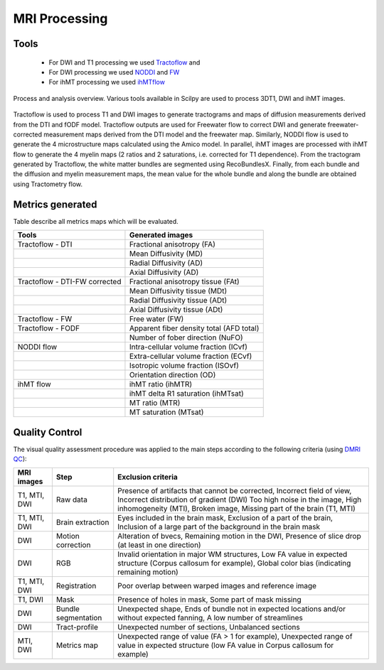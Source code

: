 MRI Processing
=================

Tools
---------------

 - For DWI and T1 processing we used `Tractoflow <https://github.com/scilus/tractoflow>`__ and
 - For DWI processing we used `NODDI <https://github.com/scilus/noddi_flow>`__ and `FW <https://github.com/scilus/freewater_flow>`__
 - For ihMT processing we used `ihMTflow <https://github.com/scilus/ihmt_flow>`__


.. figure:: pipeline.jpg
   :align: center
   :width: 700

   Process and analysis overview. Various tools available in Scilpy are used to process 3DT1, DWI and ihMT images.
Tractoflow is used to process T1 and DWI images to generate tractograms and maps of diffusion measurements derived from the DTI and fODF model. Tractoflow outputs are used for Freewater flow to correct DWI and generate freewater-corrected measurement maps derived from the DTI model and the freewater map. Similarly, NODDI flow is used to generate the 4 microstructure maps calculated using the Amico model. In parallel, ihMT images are processed with ihMT flow to generate the 4 myelin maps (2 ratios and 2 saturations, i.e. corrected for T1 dependence).
From the tractogram generated by Tractoflow, the white matter bundles are segmented using RecoBundlesX.
Finally, from each bundle and the diffusion and myelin measurement maps, the mean value for the whole bundle and along the bundle are obtained using Tractometry flow.



Metrics generated
-----------------
Table describe all metrics maps which will be evaluated.

+-------------------------------+-------------------------------------------+
| Tools                         | Generated images                          |
+===============================+===========================================+
| Tractoflow - DTI              | Fractional anisotropy (FA)                |
+-------------------------------+--------------------+----------------------+
|                               | Mean Diffusivity (MD)                     |
+-------------------------------+--------------------+----------------------+
|                               | Radial Diffusivity (AD)                   |
+-------------------------------+--------------------+----------------------+
|                               | Axial Diffusivity (AD)                    |
+-------------------------------+--------------------+----------------------+
| Tractoflow - DTI-FW corrected | Fractional anisotropy tissue (FAt)        |
+-------------------------------+--------------------+----------------------+
|                               | Mean Diffusivity tissue (MDt)             |
+-------------------------------+--------------------+----------------------+
|                               | Radial Diffusivity tissue (ADt)           |
+-------------------------------+--------------------+----------------------+
|                               | Axial Diffusivity tissue (ADt)            |
+-------------------------------+--------------------+----------------------+
| Tractoflow - FW               | Free water (FW)                           |
+-------------------------------+--------------------+----------------------+
| Tractoflow - FODF             | Apparent fiber density total (AFD total)  |
+-------------------------------+--------------------+----------------------+
|                               | Number of fober direction (NuFO)          |
+-------------------------------+--------------------+----------------------+
| NODDI flow                    | Intra-cellular volume fraction (ICvf)     |
+-------------------------------+--------------------+----------------------+
|                               | Extra-cellular volume fraction (ECvf)     |
+-------------------------------+--------------------+----------------------+
|                               | Isotropic volume fraction (ISOvf)         |
+-------------------------------+--------------------+----------------------+
|                               | Orientation direction (OD)                |
+-------------------------------+--------------------+----------------------+
| ihMT flow                     | ihMT ratio (ihMTR)                        |
+-------------------------------+--------------------+----------------------+
|                               | ihMT delta R1 saturation (ihMTsat)        |
+-------------------------------+--------------------+----------------------+
|                               | MT ratio (MTR)                            |
+-------------------------------+--------------------+----------------------+
|                               | MT saturation (MTsat)                     |
+-------------------------------+--------------------+----------------------+



Quality Control
---------------
The visual quality assessment procedure was applied to the main steps according to the following criteria (using `DMRI QC <https://github.com/scilus/dmriqc_flow>`__):


+------------------+---------------------+-------------------------------------------------------------------+
|   MRI images     |         Step        |                        Exclusion criteria                         |
+==================+=====================+===================================================================+
|  T1, MTI, DWI    |  Raw data           | Presence of artifacts that cannot be corrected,                   |
|                  |                     | Incorrect field of view, Incorrect distribution of gradient (DWI) |
|                  |                     | Too high noise in the image, High inhomogeneity (MTI),            |
|                  |                     | Broken image, Missing part of the brain (T1, MTI)                 |
+------------------+---------------------+-------------------------------------------------------------------+
|  T1, MTI, DWI    | Brain extraction    | Eyes included in the brain mask,                                  |
|                  |                     | Exclusion of a part of the brain,                                 |
|                  |                     | Inclusion of a large part of the background in the brain mask     |
+------------------+---------------------+-------------------------------------------------------------------+
|      DWI         | Motion correction   | Alteration of bvecs,                                              |
|                  |                     | Remaining motion in the DWI,                                      |
|                  |                     | Presence of slice drop (at least in one direction)                |
+------------------+---------------------+-------------------------------------------------------------------+
|      DWI         | RGB                 | Invalid orientation in major WM structures,                       |
|                  |                     | Low FA value in expected structure (Corpus callosum for example), |
|                  |                     | Global color bias (indicating remaining motion)                   |
+------------------+---------------------+-------------------------------------------------------------------+
|  T1, MTI, DWI    | Registration        | Poor overlap between warped images and reference image            |
+------------------+---------------------+-------------------------------------------------------------------+
|     T1, DWI      | Mask                | Presence of holes in mask,                                        |
|                  |                     | Some part of mask missing                                         |
+------------------+---------------------+-------------------------------------------------------------------+
|      DWI         | Bundle segmentation | Unexpected shape,                                                 |
|                  |                     | Ends of bundle not in expected locations and/or without expected  |
|                  |                     | fanning,                                                          |
|                  |                     | A low number of streamlines                                       |
+------------------+---------------------+-------------------------------------------------------------------+
|      DWI         | Tract-profile       | Unexpected number of sections,                                    |
|                  |                     | Unbalanced sections                                               |
+------------------+---------------------+-------------------------------------------------------------------+
|    MTI, DWI      | Metrics map         | Unexpected range of value (FA > 1 for example),                   |
|                  |                     | Unexpected range of value in expected structure (low FA value in  |
|                  |                     | Corpus callosum for example)                                      |
+------------------+---------------------+-------------------------------------------------------------------+




